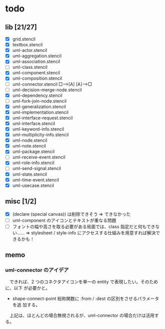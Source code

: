 * todo
** lib [21/27]

  - [X] grid.stencil
  - [X] textbox.stencil
  - [X] uml-actor.stencil
  - [X] uml-aggregation.stencil
  - [X] uml-association.stencil
  - [ ] uml-class.stencil
  - [X] uml-component.stencil
  - [X] uml-composition.stencil
  - [ ] uml-connector.stencil   □--->[A]    [A]--->□
  - [ ] uml-decision-merge-node.stencil
  - [X] uml-dependency.stencil
  - [ ] uml-fork-join-node.stencil
  - [X] uml-generalization.stencil
  - [X] uml-implementation.stencil
  - [X] uml-interface-request.stencil
  - [X] uml-interface.stencil
  - [X] uml-keyword-info.stencil
  - [X] uml-multiplicity-info.stencil
  - [X] uml-node.stencil
  - [X] uml-note.stencil
  - [X] uml-package.stencil
  - [ ] uml-receive-event.stencil
  - [X] uml-role-info.stencil
  - [ ] uml-send-signal.stencil
  - [X] uml-state.stencil
  - [X] uml-time-event.stencil
  - [X] uml-usecase.stencil

** misc [1/2]

  - [X] (declare (special canvas)) は削除できそう ⇒ できなかった
  - [ ] uml-component のアイコンとテキストが重なる問題
  - [ ] フォントの幅や高さを取る必要がある局面では、class 指定だと何もできない‥‥‥
		⇒ stylesheet / style-info にアクセスする仕組みを用意すれば解決できるかも！

** memo
*** uml-connector のアイデア

　できれば、2 つのコネクタアイコンを単一の entity で表現したい。そのために、以下
が必要かと。

	* shape-connect-point 総称関数に :from / :dest の区別をさせるパラメータを追
      加する。

　上記は、ほとんどの場合無視されるが、uml-connector の場合だけは活用する。

